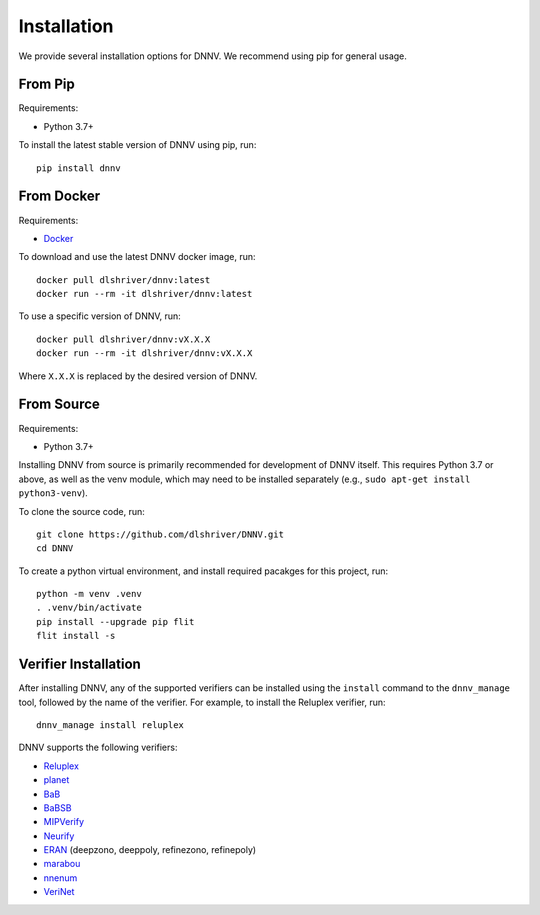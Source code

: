 .. _installation:

Installation
============

We provide several installation options for DNNV.
We recommend using pip for general usage.

From Pip
--------

Requirements:

* Python 3.7+

To install the latest stable version of DNNV using pip, run::

  pip install dnnv


From Docker
-----------

Requirements:

* `Docker`_

To download and use the latest DNNV docker image, run::

  docker pull dlshriver/dnnv:latest
  docker run --rm -it dlshriver/dnnv:latest

To use a specific version of DNNV, run::

  docker pull dlshriver/dnnv:vX.X.X
  docker run --rm -it dlshriver/dnnv:vX.X.X

Where ``X.X.X`` is replaced by the desired version of DNNV.


From Source
-----------

Requirements:

* Python 3.7+

Installing DNNV from source is primarily recommended for 
development of DNNV itself. This requires Python 3.7 or above,
as well as the venv module, which may need to be installed
separately (e.g., ``sudo apt-get install python3-venv``).

To clone the source code, run::

  git clone https://github.com/dlshriver/DNNV.git
  cd DNNV

To create a python virtual environment, and install required
pacakges for this project, run::

  python -m venv .venv
  . .venv/bin/activate
  pip install --upgrade pip flit
  flit install -s


Verifier Installation
---------------------

After installing DNNV, any of the supported verifiers can be
installed using the ``install`` command to the ``dnnv_manage``
tool, followed by the name of the verifier.
For example, to install the Reluplex verifier, run::

  dnnv_manage install reluplex

DNNV supports the following verifiers:

* `Reluplex`_
* `planet`_
* `BaB`_
* `BaBSB`_
* `MIPVerify`_
* `Neurify`_
* `ERAN`_ (deepzono, deeppoly, refinezono, refinepoly)
* `marabou`_
* `nnenum`_
* `VeriNet`_

.. _Reluplex: https://github.com/guykatzz/ReluplexCav2017
.. _planet: https://github.com/progirep/planet
.. _BaB: https://github.com/oval-group/PLNN-verification
.. _BaBSB: https://github.com/oval-group/PLNN-verification
.. _MIPVerify: https://github.com/vtjeng/MIPVerify.jl
.. _Neurify: https://github.com/tcwangshiqi-columbia/Neurify
.. _ERAN: https://github.com/eth-sri/eran
.. _marabou: https://github.com/NeuralNetworkVerification/Marabou
.. _nnenum: https://github.com/stanleybak/nnenum
.. _verinet: https://vas.doc.ic.ac.uk/software/neural/

.. _Docker: https://www.docker.com/products/docker-desktop
